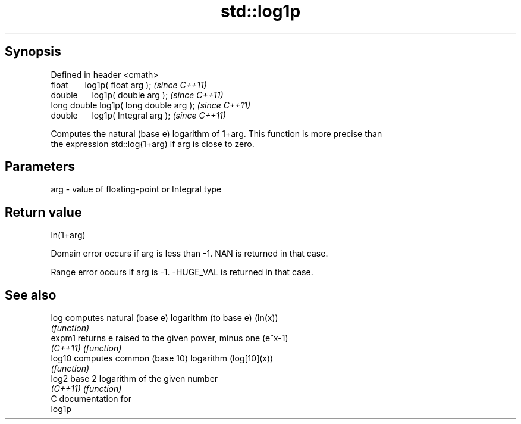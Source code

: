 .TH std::log1p 3 "Apr 19 2014" "1.0.0" "C++ Standard Libary"
.SH Synopsis
   Defined in header <cmath>
   float       log1p( float arg );        \fI(since C++11)\fP
   double      log1p( double arg );       \fI(since C++11)\fP
   long double log1p( long double arg );  \fI(since C++11)\fP
   double      log1p( Integral arg );     \fI(since C++11)\fP

   Computes the natural (base e) logarithm of 1+arg. This function is more precise than
   the expression std::log(1+arg) if arg is close to zero.

.SH Parameters

   arg - value of floating-point or Integral type

.SH Return value

   ln(1+arg)

   Domain error occurs if arg is less than -1. NAN is returned in that case.

   Range error occurs if arg is -1. -HUGE_VAL is returned in that case.

.SH See also

   log     computes natural (base e) logarithm (to base e) (ln(x))
           \fI(function)\fP
   expm1   returns e raised to the given power, minus one (e^x-1)
   \fI(C++11)\fP \fI(function)\fP
   log10   computes common (base 10) logarithm (log[10](x))
           \fI(function)\fP
   log2    base 2 logarithm of the given number
   \fI(C++11)\fP \fI(function)\fP
   C documentation for
   log1p
